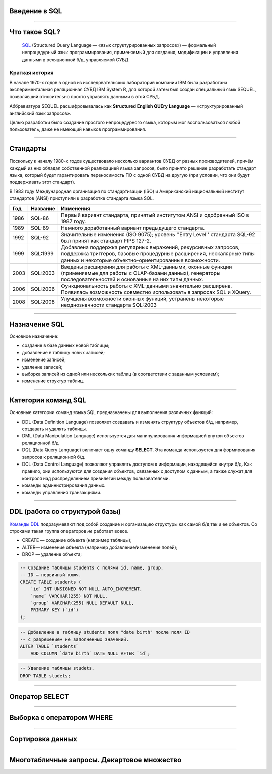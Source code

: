 Введение в SQL
==============

--------------

Что такое SQL?
==============

    `SQL`_ (Structured Query Language — «язык структурированных запросов») — 
    формальный непроцедурный язык программирования,
    применяемый для создания, модификации и управления данными в реляционной б/д,
    управляемой СУБД.

.. _SQL: https://ru.wikipedia.org/wiki/SQL

Краткая история
---------------

В начале 1970-х годов в одной из исследовательских лабораторий компании 
IBM была разработана экспериментальная
реляционная СУБД IBM System R, для которой затем был создан специальный 
язык SEQUEL, позволявший относительно
просто управлять данными в этой СУБД.

Аббревиатура SEQUEL расшифровывалась как **Structured English QUEry Language** —
«структурированный английский язык запросов».

Целью разработки было создание простого непроцедурного языка, которым мог воспользоваться любой пользователь,
даже не имеющий навыков программирования.

--------------

Стандарты
=========

Поскольку к началу 1980-х годов существовало несколько вариантов СУБД от 
разных производителей, причём каждый
из них обладал собственной реализацией языка запросов, было принято 
решение разработать стандарт языка, который
будет гарантировать переносимость ПО с одной СУБД на другую (при условии, 
что они будут поддерживать этот стандарт).

В 1983 году Международная организация по стандартизации (ISO) и 
Американский национальный институт стандартов (ANSI)
приступили к разработке стандарта языка SQL.

===== ========== ===============================================
Год    Название  Изменения
===== ========== ===============================================
1986  SQL-86     Первый вариант стандарта,
                 принятый институтом ANSI и
                 одобренный ISO в 1987 году.

1989  SQL-89     Немного доработанный вариант
                 предыдущего стандарта.

1992  SQL-92     Значительные изменения (ISO 9075);
                 уровень ''Entry Level'' стандарта
                 SQL-92 был принят как стандарт
                 FIPS 127-2.

1999  SQL:1999   Добавлена поддержка регулярных выражений,
                 рекурсивных запросов, поддержка триггеров,
                 базовые процедурные расширения, нескалярные
                 типы данных и некоторые объектно-ориентированные
                 возможности.

2003  SQL:2003   Введены расширения для работы с XML-данными,
                 оконные функции (применяемые для работы с
                 OLAP-базами данных), генераторы
                 последовательностей и основанные на них типы
                 данных.

2006  SQL:2006   Функциональность работы с XML-данными значительно
                 расширена. Появилась возможность совместно
                 использовать в запросах SQL и XQuery.

2008  SQL:2008   Улучшены возможности оконных функций, устранены
                 некоторые неоднозначности стандарта SQL:2003
===== ========== ===============================================

--------------

Назначение SQL
==============

Основное назначение:

- создание в базе данных новой таблицы;
- добавление в таблицу новых записей;
- изменение записей;
- удаление записей;
- выборка записей из одной или нескольких таблиц (в соответствии с заданным условием);
- изменение структур таблиц.

--------------

Категории команд SQL
====================

Основные категории команд языка SQL предназначены для выполнения различных функций:

- DDL (Data Definition Language) позволяет создавать и
  изменять структуру объектов б/д, например, создавать и удалять таблицы.

- DML (Data Manipulation Language) используется для
  манипулирования информацией внутри объектов реляционной б/д

- DQL (Data Query Language) включает одну команду **SELECT**.  
  Эта команда используется для формирования запросов к реляционной б/д.

- DCL (Data Control Language) позволяют управлять доступом к информации,
  находящейся внутри б/д. Как правило, они используются для создания объектов,
  связанных с доступом к данным, а также служат для контроля над 
  распределением привилегий между пользователями.

- команды администрирования данных.

- команды управления транзакциями.

--------------

DDL (работа со структурой базы)
===============================

`Команды DDL`_ подразумевают под собой создание и организацию структуры 
как самой б/д так и ее объектов.
Со строками такая группа операторов `не` работает вовсе.

- CREATE — создание объекта (например таблицы);

- ALTER— изменение объекта (например добавление/изменение полей);

- DROP — удаление объекта;

.. _Команды DDL: http://webadequate.ru/rabota-s-bd-mysql/43-grading_sql_commands.html

.. sourcecode:: sql

    -- Создание таблицы students с полями id, name, group. 
    -- ID — первичный ключ.
    CREATE TABLE students (
        `id` INT UNSIGNED NOT NULL AUTO_INCREMENT,
        `name` VARCHAR(255) NOT NULL,
        `group` VARCHAR(255) NULL DEFAULT NULL,
        PRIMARY KEY (`id`)
    );

.. code-block:: sql

    -- Добавление в таблицу students поля "date birth" после поля ID 
    -- с разрешением не заполненных значений.
    ALTER TABLE `students`
        ADD COLUMN `date birth` DATE NULL AFTER `id`;

.. code-block:: sql

    -- Удаление таблицы studets.
    DROP TABLE studets;

--------------


Оператор SELECT
===============

--------------

Выборка с оператором WHERE
==========================

--------------

Сортировка данных
=================

--------------

Многотабличные запросы. Декартовое множество
============================================
